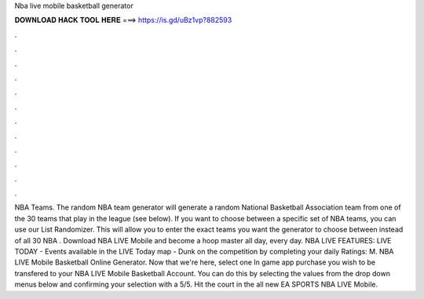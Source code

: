 Nba live mobile basketball generator

𝐃𝐎𝐖𝐍𝐋𝐎𝐀𝐃 𝐇𝐀𝐂𝐊 𝐓𝐎𝐎𝐋 𝐇𝐄𝐑𝐄 ===> https://is.gd/uBz1vp?882593

.

.

.

.

.

.

.

.

.

.

.

.

NBA Teams. The random NBA team generator will generate a random National Basketball Association team from one of the 30 teams that play in the league (see below). If you want to choose between a specific set of NBA teams, you can use our List Randomizer. This will allow you to enter the exact teams you want the generator to choose between instead of all 30 NBA . Download NBA LIVE Mobile and become a hoop master all day, every day. NBA LIVE FEATURES: LIVE TODAY - Events available in the LIVE Today map - Dunk on the competition by completing your daily Ratings: M. NBA LIVE Mobile Basketball Online Generator. Now that we're here, select one In game app purchase you wish to be transfered to your NBA LIVE Mobile Basketball Account. You can do this by selecting the values from the drop down menus below and confirming your selection with a 5/5. Hit the court in the all new EA SPORTS NBA LIVE Mobile.
